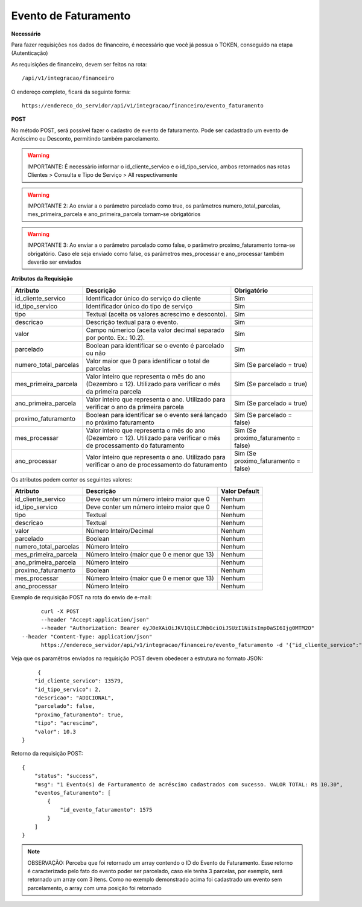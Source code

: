 Evento de Faturamento
============

**Necessário**

Para fazer requisições nos dados de financeiro, é necessário que você já possua o TOKEN, conseguido na etapa (Autenticação)

As requisições de financeiro, devem ser feitos na rota::

	/api/v1/integracao/financeiro

O endereço completo, ficará da seguinte forma::

	https://endereco_do_servidor/api/v1/integracao/financeiro/evento_faturamento

**POST**

No método POST, será possível fazer o cadastro de evento de faturamento. Pode ser cadastrado um evento de Acréscimo ou Desconto, permitindo também parcelamento.

.. warning::

	IMPORTANTE: É necessário informar o id_cliente_servico e o id_tipo_servico, ambos retornados nas rotas Clientes > Consulta e Tipo de Serviço > All respectivamente

.. warning::

	IMPORTANTE 2: Ao enviar a o parâmetro parcelado como true, os parâmetros numero_total_parcelas, mes_primeira_parcela e ano_primeira_parcela tornam-se obrigatórios

.. warning::

	IMPORTANTE 3: Ao enviar a o parâmetro parcelado como false, o parâmetro proximo_faturamento torna-se obrigatório. Caso ele seja enviado como false, os parâmetros mes_processar e ano_processar também deverão ser enviados

**Atributos da Requisição**

.. list-table::
   :header-rows: 1
   
   *  -  Atributo
      -  Descrição
      -  Obrigatório

   *  -  id_cliente_servico
      -  Identificador único do serviço do cliente
      -  Sim

   *  -  id_tipo_servico
      -  Identificador único do tipo de serviço
      -  Sim

   *  -  tipo
      -  Textual (aceita os valores acrescimo e desconto).
      -  Sim

   *  -  descricao
      -  Descrição textual para o evento.
      -  Sim

   *  -  valor
      -  Campo númerico (aceita valor decimal separado por ponto. Ex.: 10.2).
      -  Sim

   *  -  parcelado
      -  Boolean para identificar se o evento é parcelado ou não
      -  Sim

   *  -  numero_total_parcelas
      -  Valor maior que 0 para identificar o total de parcelas
      -  Sim (Se parcelado = true)

   *  -  mes_primeira_parcela
      -  Valor inteiro que representa o mês do ano (Dezembro = 12). Utilizado para verificar o mês da primeira parcela
      -  Sim (Se parcelado = true)

   *  -  ano_primeira_parcela
      -  Valor inteiro que representa o ano. Utilizado para verificar o ano da primeira parcela
      -  Sim (Se parcelado = true)

   *  -  proximo_faturamento
      -  Boolean para identificar se o evento será lançado no próximo faturamento
      -  Sim (Se parcelado = false)

   *  -  mes_processar
      -  Valor inteiro que representa o mês do ano (Dezembro = 12). Utilizado para verificar o mês de processamento do faturamento
      -  Sim (Se proximo_faturamento = false)

   *  -  ano_processar
      -  Valor inteiro que representa o ano. Utilizado para verificar o ano de processamento do faturamento
      -  Sim (Se proximo_faturamento = false) 

Os atributos podem conter os seguintes valores:

.. list-table::
   :header-rows: 1
   
   *  -  Atributo
      -  Descrição
      -  Valor Default

   *  -  id_cliente_servico
      -  Deve conter um número inteiro maior que 0
      -  Nenhum

   *  -  id_tipo_servico
      -  Deve conter um número inteiro maior que 0
      -  Nenhum

   *  -  tipo
      -  Textual
      -  Nenhum

   *  -  descricao
      -  Textual
      -  Nenhum

   *  -  valor
      -  Número Inteiro/Decimal
      -  Nenhum

   *  -  parcelado
      -  Boolean
      -  Nenhum

   *  -  numero_total_parcelas
      -  Número Inteiro
      -  Nenhum

   *  -  mes_primeira_parcela
      -  Número Inteiro (maior que 0 e menor que 13)
      -  Nenhum

   *  -  ano_primeira_parcela
      -  Número Inteiro
      -  Nenhum

   *  -  proximo_faturamento
      -  Boolean
      -  Nenhum

   *  -  mes_processar
      -  Número Inteiro (maior que 0 e menor que 13)
      -  Nenhum

   *  -  ano_processar
      -  Número Inteiro
      -  Nenhum 

Exemplo de requisição POST na rota do envio de e-mail::

	curl -X POST 
	--header "Accept:application/json"
	--header "Authorization: Bearer eyJ0eXAiOiJKV1QiLCJhbGciOiJSUzI1NiIsImp0aSI6Ijg0MTM2O"
  --header "Content-Type: application/json"
	https://endereco_servidor/api/v1/integracao/financeiro/evento_faturamento -d '{"id_cliente_servico":"13579", "id_tipo_servico":"2", "descricao": "ADICIONAL", "parcelado": false, "proximo_faturamento": true, "tipo": "acrescimo", "valor": 10.3}' -k

Veja que os paramêtros enviados na requisição POST devem obedecer a estrutura no formato JSON::

	 {
        "id_cliente_servico": 13579,
        "id_tipo_servico": 2,
        "descricao": "ADICIONAL",
        "parcelado": false,
        "proximo_faturamento": true,
        "tipo": "acrescimo",
        "valor": 10.3
    }

Retorno da requisição POST::

    {
        "status": "success",
        "msg": "1 Evento(s) de Farturamento de acréscimo cadastrados com sucesso. VALOR TOTAL: R$ 10.30",
        "eventos_faturamento": [
            {
                "id_evento_faturamento": 1575
            }
        ]
    }

.. note::

	OBSERVAÇÃO: Perceba que foi retornado um array contendo o ID do Evento de Faturamento. Esse retorno é caracterizado pelo fato do evento poder ser parcelado, caso ele tenha 3 parcelas, por exemplo, será retornado um array com 3 itens. Como no exemplo demonstrado acima foi cadastrado um evento sem parcelamento, o array com uma posição foi retornado
